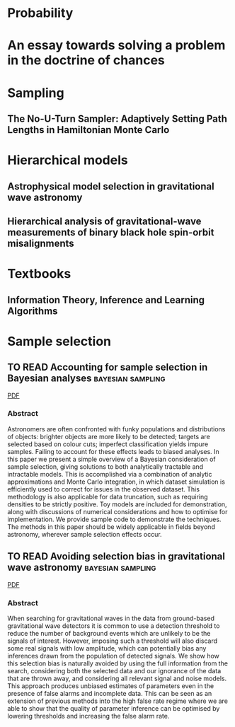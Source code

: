 * Probability
* An essay towards solving a problem in the doctrine of chances
  :PROPERTIES:
  :TITLE:    An essay towards solving a problem in the doctrine of chances
  :BTYPE:    article
  :AUTHOR:   Thomas Bayes and Richard Price
  :JOURNAL:  Philosophical Transactions of the Royal Society of London
  :YEAR:     1763
  :CUSTOM_ID: bayesessay
  :END:

* Sampling
** The No-U-Turn Sampler: Adaptively Setting Path Lengths in Hamiltonian Monte Carlo
   :PROPERTIES:
   :TITLE:    The No-U-Turn Sampler: Adaptively Setting Path Lengths in Hamiltonian Monte Carlo
   :BTYPE:    article
   :CUSTOM_ID: 2011arXiv1111.4246H
   :AUTHOR:   {Hoffman}, Matthew D. and {Gelman}, Andrew
   :JOURNAL:  arXiv e-prints
   :KEYWORDS: Statistics - Computation, Computer Science - Machine Learning
   :YEAR:     2011
   :MONTH:    Nov
   :EID:      arXiv:1111.4246
   :PAGES:    arXiv:1111.4246
   :ARCHIVEPREFIX: arXiv
   :EPRINT:   1111.4246
   :PRIMARYCLASS: stat.CO
   :ADSURL:   https://ui.adsabs.harvard.edu/\#abs/2011arXiv1111.4246H
   :ADSNOTE:  Provided by the SAO/NASA Astrophysics Data System
   :END:

* Hierarchical models
** Astrophysical model selection in gravitational wave astronomy
   :PROPERTIES:
   :TITLE:    Astrophysical model selection in gravitational wave astronomy
   :BTYPE:    article
   :CUSTOM_ID: 2012PhRvD..86l4032A
   :AUTHOR:   {Adams}, Matthew R. and {Cornish}, Neil J. and {Littenberg}, Tyson B.
   :JOURNAL:  \prd
   :KEYWORDS: 04.30.-w, 04.80.Nn, Gravitational waves: theory, Gravitational wave detectors and experiments, General Relativity and Quantum Cosmology, Astrophysics - Cosmology and Extragalactic Astrophysics
   :YEAR:     2012
   :MONTH:    Dec
   :VOLUME:   86
   :EID:      124032
   :PAGES:    124032
   :DOI:      10.1103/PhysRevD.86.124032
   :ARCHIVEPREFIX: arXiv
   :EPRINT:   1209.6286
   :PRIMARYCLASS: gr-qc
   :ADSURL:   https://ui.adsabs.harvard.edu/\#abs/2012PhRvD..86l4032A
   :ADSNOTE:  Provided by the SAO/NASA Astrophysics Data System
   :END:
** Hierarchical analysis of gravitational-wave measurements of binary black hole spin-orbit misalignments
   :PROPERTIES:
   :TITLE:    Hierarchical analysis of gravitational-wave measurements of binary black hole spin-orbit misalignments
   :BTYPE:    article
   :CUSTOM_ID: 2017MNRAS.471.2801S
   :AUTHOR:   {Stevenson}, Simon and {Berry}, Christopher P.~L. and {Mandel}, Ilya
   :JOURNAL:  \mnras
   :KEYWORDS: black hole physics, gravitational waves, methods: data analysis, stars: evolution, Astrophysics - High Energy Astrophysical Phenomena, General Relativity and Quantum Cosmology
   :YEAR:     2017
   :MONTH:    Nov
   :VOLUME:   471
   :PAGES:    2801-2811
   :DOI:      10.1093/mnras/stx1764
   :ARCHIVEPREFIX: arXiv
   :EPRINT:   1703.06873
   :PRIMARYCLASS: astro-ph.HE
   :ADSURL:   https://ui.adsabs.harvard.edu/\#abs/2017MNRAS.471.2801S
   :ADSNOTE:  Provided by the SAO/NASA Astrophysics Data System
   :END:
* Textbooks
** Information Theory, Inference and Learning Algorithms
   :PROPERTIES:
   :TITLE:    Information Theory, Inference and Learning Algorithms
   :BTYPE:    book
   :CUSTOM_ID: 2003itil.book.....M
   :AUTHOR:   {Mackay}, David J.~C.
   :BOOKTITLE: Information Theory, Inference and Learning Algorithms, by David J. C. MacKay, pp. 640. ISBN 0521642981. Cambridge, UK: Cambridge University Press, October 2003.
   :YEAR:     2003
   :ADSURL:   https://ui.adsabs.harvard.edu/\#abs/2003itil.book.....M
   :ADSNOTE:  Provided by the SAO/NASA Astrophysics Data System
   :END:
* Sample selection

** TO READ Accounting for sample selection in Bayesian analyses :bayesian:sampling:
   :PROPERTIES:
   :TITLE:    Accounting for sample selection in Bayesian analyses
   :BTYPE:    article
   :CUSTOM_ID: 2017arXiv170603856H
   :AUTHOR:   {Hinton}, S.~R. and {Kim}, A. and {Davis}, T.~M.
   :JOURNAL:  ArXiv e-prints
   :ARCHIVEPREFIX: arXiv
   :EPRINT:   1706.03856
   :KEYWORDS: Astrophysics - Cosmology and Nongalactic Astrophysics
   :YEAR:     2017
   :MONTH:    jun
   :ADSURL:   http://adsabs.harvard.edu/abs/2017arXiv170603856H
   :ADSNOTE:  Provided by the SAO/NASA Astrophysics Data System
   :END:
   [[../papers/1706.03856.pdf][PDF]]
*** Abstract
    Astronomers are often confronted with funky populations and
    distributions of objects: brighter objects are more likely to be
    detected; targets are selected based on colour cuts; imperfect
    classification yields impure samples. Failing to account for these
    effects leads to biased analyses. In this paper we present a simple
    overview of a Bayesian consideration of sample selection, giving
    solutions to both analytically tractable and intractable models. This
    is accomplished via a combination of analytic approximations and
    Monte Carlo integration, in which dataset simulation is efficiently
    used to correct for issues in the observed dataset. This methodology
    is also applicable for data truncation, such as requiring densities
    to be strictly positive. Toy models are included for demonstration,
    along with discussions of numerical considerations and how to
    optimise for implementation. We provide sample code to demonstrate
    the techniques. The methods in this paper should be widely applicable
    in fields beyond astronomy, wherever sample selection effects occur.

** TO READ Avoiding selection bias in gravitational wave astronomy :bayesian:sampling:
   :PROPERTIES:
   :TITLE:    Avoiding selection bias in gravitational wave astronomy
   :BTYPE:    article
   :CUSTOM_ID: 2013NJPh...15e3027M
   :AUTHOR:   {Messenger}, C. and {Veitch}, J.
   :JOURNAL:  New Journal of Physics
   :ARCHIVEPREFIX: arXiv
   :EPRINT:   1206.3461
   :PRIMARYCLASS: astro-ph.IM
   :YEAR:     2013
   :MONTH:    may
   :VOLUME:   15
   :NUMBER:   5
   :EID:      053027
   :PAGES:    053027
   :DOI:      10.1088/1367-2630/15/5/053027
   :ADSURL:   http://ukads.nottingham.ac.uk/abs/2013NJPh...15e3027M
   :ADSNOTE:  Provided by the SAO/NASA Astrophysics Data System
   :END:
   [[../papers/1206.3461.pdf][PDF]]
*** Abstract
    When searching for gravitational waves in the data from
    ground-based gravitational wave detectors it is common to use a
    detection threshold to reduce the number of background events
    which are unlikely to be the signals of interest. However,
    imposing such a threshold will also discard some real signals with
    low amplitude, which can potentially bias any inferences drawn
    from the population of detected signals. We show how this
    selection bias is naturally avoided by using the full information
    from the search, considering both the selected data and our
    ignorance of the data that are thrown away, and considering all
    relevant signal and noise models. This approach produces unbiased
    estimates of parameters even in the presence of false alarms and
    incomplete data. This can be seen as an extension of previous
    methods into the high false rate regime where we are able to show
    that the quality of parameter inference can be optimised by
    lowering thresholds and increasing the false alarm rate.
   





